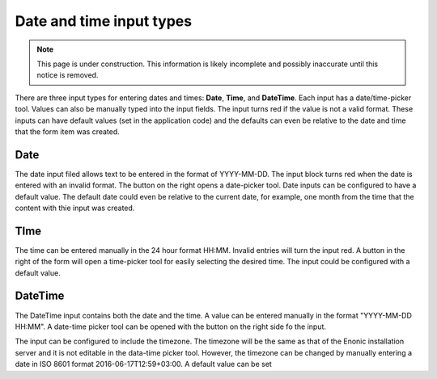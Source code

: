 .. _editing_input_types_dates:

Date and time input types
=========================

.. NOTE::
   This page is under construction. This information is likely incomplete and possibly inaccurate until this notice is removed.

There are three input types for entering dates and times: **Date**, **Time**, and **DateTime**. Each input has a date/time-picker tool.
Values can also be manually typed into the input fields. The input turns red if the value is not a valid format. These inputs can have
default values (set in the application code) and the defaults can even be relative to the date and time that the form item was created.

Date
----

The date input filed allows text to be entered in the format of YYYY-MM-DD. The input block turns red when the date is entered with an
invalid format. The button on the right opens a date-picker tool. Date inputs can be configured to have a default
value. The default date could even be relative to the current date, for example, one month from the time that the content with thie input
was created.

TIme
----

The time can be entered manually in the 24 hour format HH:MM. Invalid entries will turn the input red. A button in the right of the form
will open a time-picker tool for easily selecting the desired time. The input could be configured with a default value.

DateTime
--------

The DateTime input contains both the date and the time. A value can be entered manually in the format "YYYY-MM-DD HH:MM". A date-time picker
tool can be opened with the button on the right side fo the input.

The input can be configured to include the timezone. The timezone will be the same as that of the Enonic installation server and it is not
editable in the data-time picker tool. However, the timezone can be changed by manually entering a date in ISO 8601 format
2016-06-17T12:59+03:00. A default value can be set